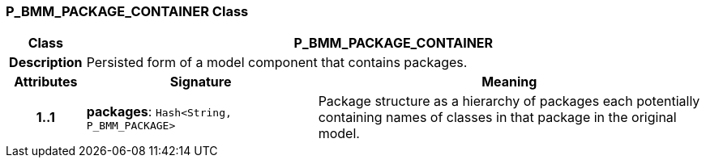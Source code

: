 === P_BMM_PACKAGE_CONTAINER Class

[cols="^1,3,5"]
|===
h|*Class*
2+^h|*P_BMM_PACKAGE_CONTAINER*

h|*Description*
2+a|Persisted form of a model component that contains packages.

h|*Attributes*
^h|*Signature*
^h|*Meaning*

h|*1..1*
|*packages*: `Hash<String, P_BMM_PACKAGE>`
a|Package structure as a hierarchy of packages each potentially containing names of classes in that package in the original model.
|===
